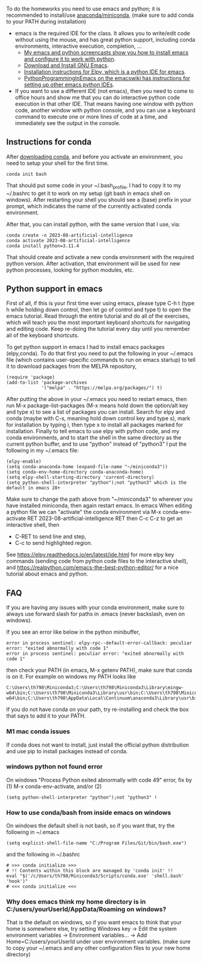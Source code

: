 
To do the homeworks you need to use emacs and python; it is
recommended to install/use [[https://docs.conda.io/projects/conda/en/latest/user-guide/install/index.html][anaconda/miniconda]], (make sure to add conda to your PATH during installation)
- emacs is the required IDE for the class. It allows you to write/edit
  code without using the mouse, and has great python support,
  including conda environments, interactive execution, completion, ...
  - [[https://www.youtube.com/playlist?list=PLwc48KSH3D1OeAHFQhWpd8Fz8rLhTaD7t][My emacs and python screencasts show you how to install emacs and configure it to work with python]].
  - [[https://www.gnu.org/software/emacs/download.html][Download and Install GNU Emacs]].
  - [[https://elpy.readthedocs.io/en/latest/introduction.html#installation][Installation instructions for Elpy, which is a python IDE for emacs]].
  - [[https://www.emacswiki.org/emacs/PythonProgrammingInEmacs][PythonProgrammingInEmacs on the emacswiki has instructions for
    setting up other emacs python IDEs]].
- If you want to use a different IDE (not emacs), then you need to
  come to office hours and show me that you can do interactive python
  code execution in that other IDE. That means having one window with
  python code, another window with python console, and you can use a
  keyboard command to execute one or more lines of code at a time, and
  immediately see the output in the console.

** Instructions for conda

After [[https://docs.conda.io/en/latest/miniconda.html][downloading conda]], and before you activate an environment, you need to
setup your shell for the first time.

#+begin_src shell-script
conda init bash
#+end_src

That should put some code in your ~/.bash_profile, I had to copy it to
my ~/.bashrc to get it to work on my setup (git bash in emacs shell on
windows). After restarting your shell you should see a (base) prefix
in your prompt, which indicates the name of the currently activated
conda environment.  

After that, you can install python, with the same version that I use,
via:

#+begin_src shell-script
  conda create -n 2023-08-artificial-intelligence
  conda activate 2023-08-artificial-intelligence
  conda install python=3.11.4
#+end_src

That should create and activate a new conda environment with the
required python version.
After activation, that environment will be used for new python
processes, looking for python modules, etc.

** Python support in emacs

First of all, if this is your first time ever using emacs, please type
C-h t (type h while holding down control, then let go of control and
type t) to open the emacs tutorial. Read through the entire tutorial
and do all of the exercises, which will teach you the most important
keyboard shortcuts for navigating and editing code. Keep re-doing
the tutorial every day until you remember all of the keyboard shortcuts.

To get python support in emacs I had to install emacs packages
(elpy,conda). To do that first you need to put the following in your
~/.emacs file (which contains user-specific commands to run on emacs startup)
to tell it to download packages from the MELPA
repository,

#+BEGIN_SRC elisp
(require 'package)
(add-to-list 'package-archives
             '("melpa" . "https://melpa.org/packages/") t)
#+END_SRC

After putting the above in your ~/.emacs you need to restart emacs,
then run M-x package-list-packages (M-x means hold down the option/alt
key and type x) to see a list of packages you can install. Search for
elpy and conda (maybe with C-s, meaning hold down control key and type
s), mark for installation by typing i, then type x to install all
packages marked for installation. Finally to tell emacs to use elpy
with python code, and my conda environments, and to start the shell in the same directory as the current python buffer,
and to use "python" instead of "python3" I put the following in my
~/.emacs file:

#+begin_src elisp
  (elpy-enable)
  (setq conda-anaconda-home (expand-file-name "~/miniconda3"))
  (setq conda-env-home-directory conda-anaconda-home)
  (setq elpy-shell-starting-directory 'current-directory)
  (setq python-shell-interpreter "python");not "python3" which is the default in emacs 28+
#+end_src

Make sure to change the path above from "~/miniconda3" to 
wherever you have installed miniconda, then again restart emacs.
In emacs When editing a python file we can "activate" the conda
environment via M-x conda-env-activate RET 2023-08-artificial-intelligence RET then C-c C-z
to get an interactive shell, then
- C-RET to send line and step,
- C-c to send highlighted region.

See
https://elpy.readthedocs.io/en/latest/ide.html for more elpy key
commands (sending code from python code files to the interactive
shell), and https://realpython.com/emacs-the-best-python-editor/ for a
nice tutorial about emacs and python.

** FAQ

If you are having any issues with your conda environment, make sure to
always use forward slash for paths in .emacs (never backslash, even on
windows). 

If you see an error like below in the python minibuffer, 
#+begin_src
error in process sentinel: elpy-rpc--default-error-callback: peculiar error: "exited abnormally with code 1"
error in process sentinel: peculiar error: "exited abnormally with code 1"
#+end_src
then check your PATH (in emacs, M-x getenv PATH), make sure that conda
is on it. For example on windows my PATH looks like

#+begin_src
C:\Users\th798\Miniconda3;C:\Users\th798\Miniconda3\Library\mingw-w64\bin;C:\Users\th798\Miniconda3\Library\usr\bin;C:\Users\th798\Miniconda3\Library\bin;C:\Users\th798\Miniconda3\Scripts;C:\Users\th798\AppData\Local\Continuum\anaconda3;C:\Users\th798\AppData\Local\Continuum\anaconda3\Library\mingw-w64\bin;C:\Users\th798\AppData\Local\Continuum\anaconda3\Library\usr\bin;C:\Users\th798\AppData\Local\Continuum\anaconda3\Library\bin;C:\Users\th798\AppData\Local\Continuum\anaconda3\Scripts;%USERPROFILE%\AppData\Local\Microsoft\WindowsApps;C:\Users\th798\AppData\Local\Programs\MiKTeX\miktex\bin\x64\;C:\Users\th798\AppData\Local\Microsoft\WinGet\Packages\Hugo.Hugo.Extended_Microsoft.Winget.Source_8wekyb3d8bbwe;%USERPROFILE%\go\bin
#+end_src

If you do not have conda on your path, try re-installing and check the
box that says to add it to your PATH.

*** M1 mac conda issues

If conda does not want to install, just install the official python
distribution and use pip to install packages instead of conda.

*** windows python not found error 

On windows "Process Python exited abnormally with code 49" error, fix
by (1) M-x conda-env-activate, and/or (2)

#+begin_src elisp
  (setq python-shell-interpreter "python");not "python3" !
#+end_src

*** How to use conda/bash from inside emacs on windows

On windows the default shell is not bash, so if you want that, try the following in ~/.emacs

#+begin_src elisp
  (setq explicit-shell-file-name "C:/Program Files/Git/bin/bash.exe")
#+end_src

and the following in ~/.bashrc

#+begin_src shell-script
# >>> conda initialize >>>
# !! Contents within this block are managed by 'conda init' !!
eval "$('/c/Users/th798/Miniconda3/Scripts/conda.exe' 'shell.bash' 'hook')"
# <<< conda initialize <<<
#+end_src

*** Why does emacs think my home directory is in C:/users/yourUserId/AppData/Roaming on windows?

That is the default on windows, so if you want emacs to think that your home is somewhere else, try setting Windows key -> Edit the system environment variables -> Environment variables... -> Add Home=C:/users/yourUserId under user environment variables. (make sure to copy your ~/.emacs and any other configuration files to your new home directory)
